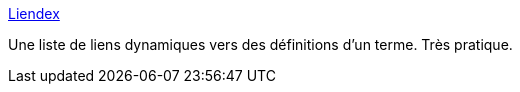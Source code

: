 :jbake-type: post
:jbake-status: published
:jbake-title: Liendex
:jbake-tags: français,web,dictionnary,_mois_nov.,_année_2005
:jbake-date: 2005-11-17
:jbake-depth: ../
:jbake-uri: shaarli/1132218132000.adoc
:jbake-source: https://nicolas-delsaux.hd.free.fr/Shaarli?searchterm=http%3A%2F%2Fptaff.ca%2Fliendex%2F&searchtags=fran%C3%A7ais+web+dictionnary+_mois_nov.+_ann%C3%A9e_2005
:jbake-style: shaarli

http://ptaff.ca/liendex/[Liendex]

Une liste de liens dynamiques vers des définitions d'un terme. Très pratique.
